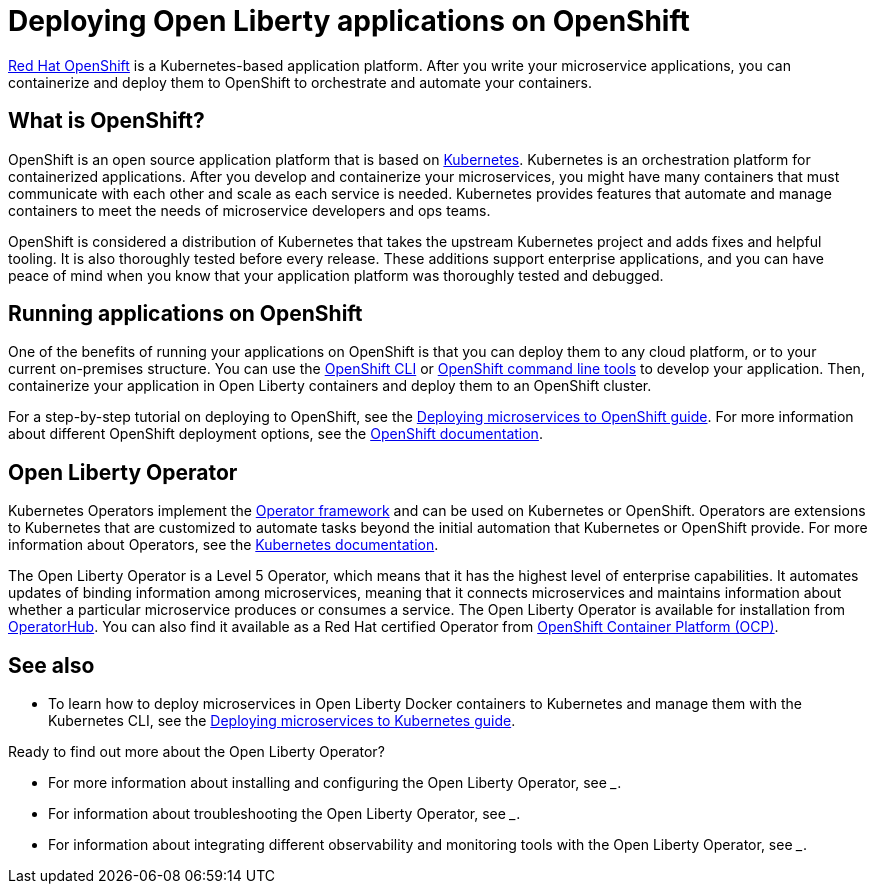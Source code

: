 // Copyright (c) 2020 IBM Corporation and others.
// Licensed under Creative Commons Attribution-NoDerivatives
// 4.0 International (CC BY-ND 4.0)
//   https://creativecommons.org/licenses/by-nd/4.0/
//
// Contributors:
//     IBM Corporation
//
:page-description: OpenShift is a Kubernetes-based application platform. After you write your microservice applications, you can containerize and deploy them to OpenShift to orchestrate and automate your containers.
:seo-description: OpenShift is a Kubernetes-based application platform. After you write your microservice applications, you can containerize and deploy them to OpenShift to orchestrate and automate your containers.
:page-layout: general-reference
:page-type: general
= Deploying Open Liberty applications on OpenShift

link:https://www.openshift.com/[Red Hat OpenShift] is a Kubernetes-based application platform.
After you write your microservice applications, you can containerize and deploy them to OpenShift to orchestrate and automate your containers.

== What is OpenShift?
OpenShift is an open source application platform that is based on link:https://kubernetes.io/[Kubernetes].
Kubernetes is an orchestration platform for containerized applications.
After you develop and containerize your microservices, you might have many containers that must communicate with each other and scale as each service is needed.
Kubernetes provides features that automate and manage containers to meet the needs of microservice developers and ops teams.

OpenShift is considered a distribution of Kubernetes that takes the upstream Kubernetes project and adds fixes and helpful tooling.
It is also thoroughly tested before every release.
These additions support enterprise applications, and you can have peace of mind when you know that your application platform was thoroughly tested and debugged.

== Running applications on OpenShift
One of the benefits of running your applications on OpenShift is that you can deploy them to any cloud platform, or to your current on-premises structure.
You can use the link:https://docs.openshift.com/online/starter/cli_reference/openshift_cli/getting-started-cli.html[OpenShift CLI] or link:https://github.com/openshift/odo[OpenShift command line tools] to develop your application.
Then, containerize your application in Open Liberty containers and deploy them to an OpenShift cluster.

For a step-by-step tutorial on deploying to OpenShift, see the link:https://openliberty.io/guides/cloud-openshift.html[Deploying microservices to OpenShift guide]. For more information about different OpenShift deployment options, see the link:https://www.openshift.com/learn/topics/deploy[OpenShift documentation].

== Open Liberty Operator
Kubernetes Operators implement the link:https://github.com/operator-framework[Operator framework] and can be used on Kubernetes or OpenShift.
Operators are extensions to Kubernetes that are customized to automate tasks beyond the initial automation that Kubernetes or OpenShift provide.
For more information about Operators, see the link:https://kubernetes.io/docs/concepts/extend-kubernetes/operator/[Kubernetes documentation].

The Open Liberty Operator is a Level 5 Operator, which means that it has the highest level of enterprise capabilities.
It automates updates of binding information among microservices, meaning that it connects microservices and maintains information about whether a particular microservice produces or consumes a service.
The Open Liberty Operator is available for installation from link:https://operatorhub.io/operator/open-liberty[OperatorHub].
You can also find it available as a Red Hat certified Operator from link:https://access.redhat.com/containers/#/registry.connect.redhat.com/ibm/open-liberty-operator[OpenShift Container Platform (OCP)].

== See also
* To learn how to deploy microservices in Open Liberty Docker containers to Kubernetes and manage them with the Kubernetes CLI, see the link:https://openliberty.io/guides/kubernetes-intro.html[Deploying microservices to Kubernetes guide].

Ready to find out more about the Open Liberty Operator?

* For more information about installing and configuring the Open Liberty Operator, see ___.
* For information about troubleshooting the Open Liberty Operator, see ___.
* For information about integrating different observability and monitoring tools with the Open Liberty Operator, see ___.
